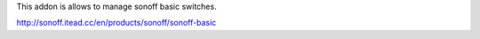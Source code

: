 This addon is allows to manage sonoff basic switches.

http://sonoff.itead.cc/en/products/sonoff/sonoff-basic
